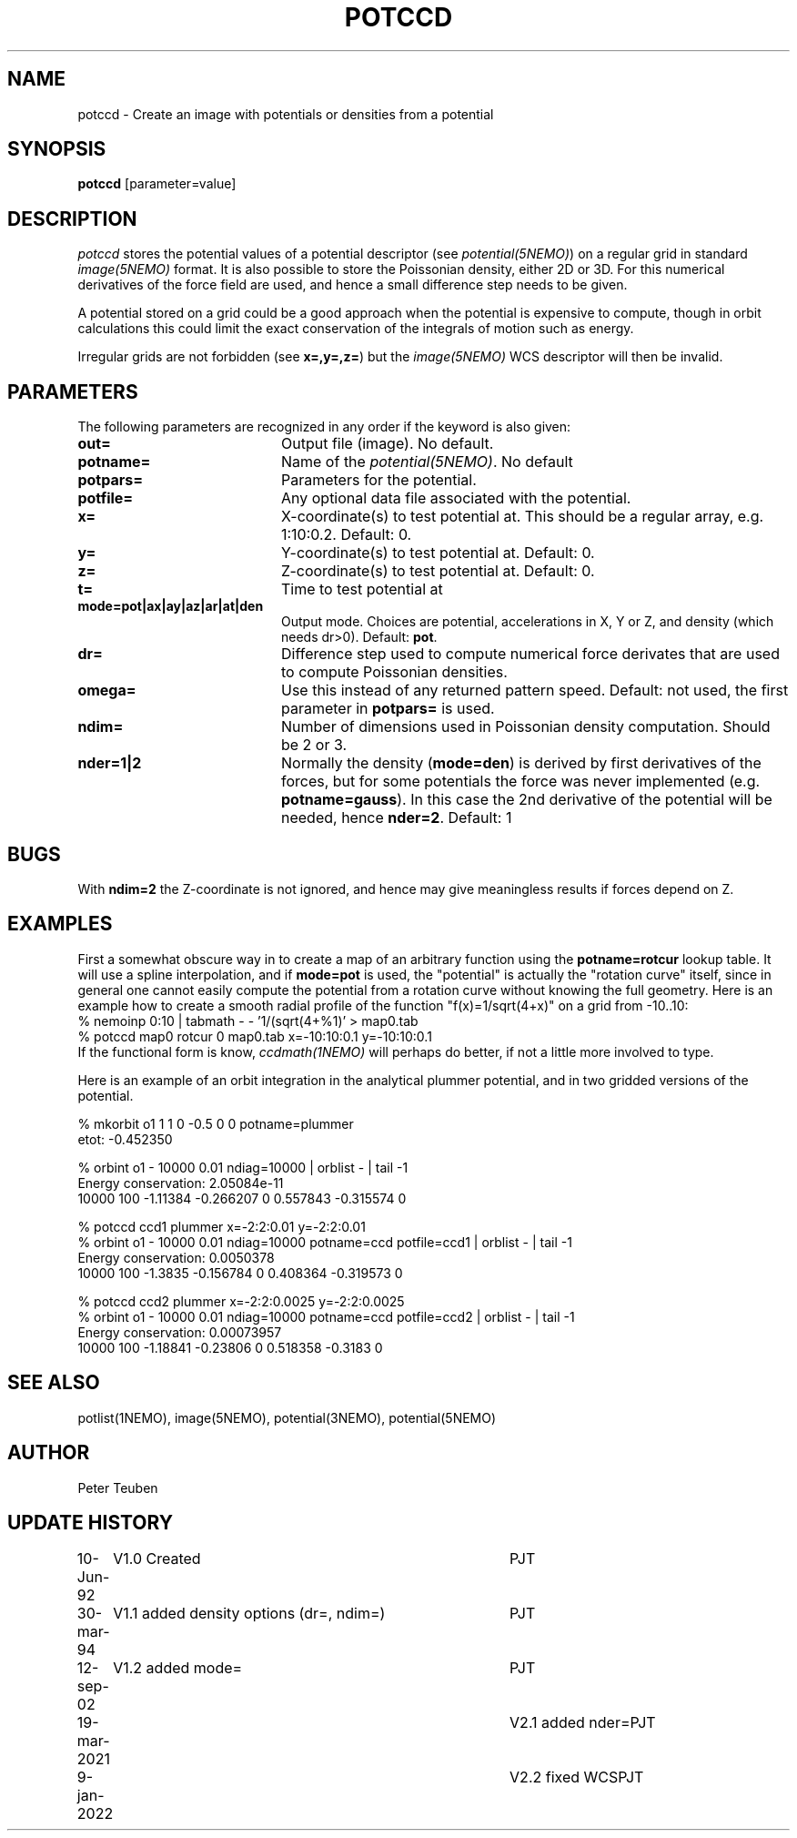 .TH POTCCD 1NEMO "9 January 2022"

.SH NAME
potccd \- Create an image with potentials or densities from a potential

.SH SYNOPSIS
\fBpotccd\fP [parameter=value]

.SH DESCRIPTION
\fIpotccd\fP stores the potential values of a potential descriptor 
(see \fPpotential(5NEMO)\fP) on a regular grid in
standard \fIimage(5NEMO)\fP format. It is also possible to store the
Poissonian density, either 2D or 3D. For this numerical derivatives
of the force field are used, and hence a small difference step needs to
be given.
.PP
A potential stored on a grid could be a good approach when the potential
is expensive to compute, though in orbit calculations this could limit
the exact conservation of the integrals of motion such as energy.
.PP
Irregular grids are not forbidden (see \fBx=,y=,z=\fP) but the
\fIimage(5NEMO)\fP WCS descriptor will then be invalid.

.SH PARAMETERS
The following parameters are recognized in any order if the keyword
is also given:
.TP 20
\fBout=\fP
Output file (image). No default.
.TP
\fBpotname=\fP
Name of the \fIpotential(5NEMO)\fP. No default
.TP
\fBpotpars=\fP
Parameters for the potential.
.TP
\fBpotfile=\fP
Any optional data file associated with the potential.
.TP
\fBx=\fP
X-coordinate(s) to test potential at. This should be a regular
array, e.g. 1:10:0.2. Default: 0.
.TP
\fBy=\fP
Y-coordinate(s) to test potential at. Default: 0.
.TP
\fBz=\fP
Z-coordinate(s) to test potential at. Default: 0.
.TP
\fBt=\fP
Time to test potential at   
.TP
\fBmode=pot|ax|ay|az|ar|at|den\fP
Output mode. Choices are potential, accelerations in X, Y or Z, and
density (which needs dr>0).
Default: \fBpot\fP.
.TP
\fBdr=\fP
Difference step used to compute numerical force derivates that
are used to compute Poissonian densities. 
.TP
\fBomega=\fP
Use this instead of any returned pattern speed. Default: not used, the first
parameter in \fBpotpars=\fP is used.
.TP
\fBndim=\fP
Number of dimensions used in Poissonian density computation. Should
be 2 or 3. 
.TP
\fBnder=1|2\fP
Normally the density (\fBmode=den\fP) is derived by first derivatives
of the forces, but for some potentials the force was never implemented
(e.g. \fBpotname=gauss\fP).  In this case the 2nd derivative of the
potential will be needed, hence \fBnder=2\fP.
Default: 1

.SH BUGS
With \fBndim=2\fP the Z-coordinate is not ignored, and hence may
give meaningless results if forces depend on Z.

.SH EXAMPLES
First a somewhat obscure way in to create a map of an arbitrary function
using the \fBpotname=rotcur\fP lookup table. It will use
a spline interpolation, and if \fBmode=pot\fP is used, the "potential"
is actually the "rotation curve" itself, since in general one cannot
easily compute the potential from a rotation curve without knowing
the full geometry. Here is an example how to create a smooth
radial profile of the function "f(x)=1/sqrt(4+x)" on a grid from
-10..10:
.nf
    % nemoinp 0:10 | tabmath - - '1/(sqrt(4+%1)' > map0.tab
    % potccd map0 rotcur 0 map0.tab x=-10:10:0.1 y=-10:10:0.1
.fi
If the functional form is know, \fIccdmath(1NEMO)\fP will perhaps
do better, if not a little more involved to type.
.PP
Here is an example of an orbit integration in the analytical plummer potential,
and in two gridded versions of the potential.

.nf
% mkorbit o1 1 1 0 -0.5 0 0 potname=plummer
etot: -0.452350

% orbint o1 - 10000 0.01 ndiag=10000 | orblist - | tail -1
Energy conservation: 2.05084e-11
10000 100 -1.11384 -0.266207 0 0.557843 -0.315574 0

% potccd ccd1 plummer x=-2:2:0.01 y=-2:2:0.01
% orbint o1 - 10000 0.01 ndiag=10000 potname=ccd potfile=ccd1 | orblist - | tail -1
Energy conservation: 0.0050378
10000 100 -1.3835 -0.156784 0 0.408364 -0.319573 0

% potccd ccd2 plummer x=-2:2:0.0025 y=-2:2:0.0025
% orbint o1 - 10000 0.01 ndiag=10000 potname=ccd potfile=ccd2 | orblist - | tail -1
Energy conservation: 0.00073957
10000 100 -1.18841 -0.23806 0 0.518358 -0.3183 0
.fi

.SH SEE ALSO
potlist(1NEMO), image(5NEMO), potential(3NEMO), potential(5NEMO)

.SH AUTHOR
Peter Teuben

.SH UPDATE HISTORY
.nf
.ta +1.0i +4.0i
10-Jun-92	V1.0 Created       	PJT
30-mar-94	V1.1 added density options (dr=, ndim=)	PJT
12-sep-02	V1.2 added mode=	PJT
19-mar-2021	V2.1 added nder=	PJT
9-jan-2022	V2.2 fixed WCS	PJT
.fi
